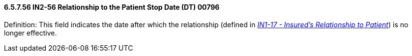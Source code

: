 ==== 6.5.7.56 IN2-56 Relationship to the Patient Stop Date (DT) 00796

Definition: This field indicates the date after which the relationship (defined in link:#in1-17-insureds-relationship-to-patient-cwe-00442[_IN1-17 - Insured's Relationship to Patient_]) is no longer effective.

